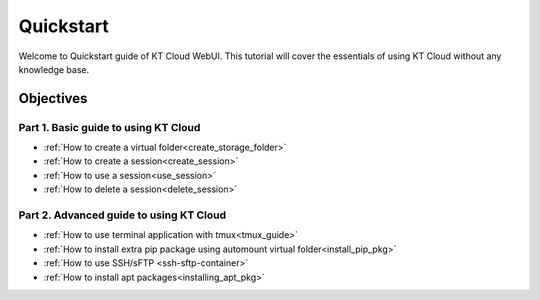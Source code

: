 Quickstart
==============

Welcome to Quickstart guide of KT Cloud WebUI. 
This tutorial will cover the essentials of using KT Cloud without any 
knowledge base.   


Objectives
------------

Part 1. Basic guide to using KT Cloud
^^^^^^^^^^^^^^^^^^^^^^^^^^^^^^^^^^^^^^^^
- :ref:`How to create a virtual folder<create_storage_folder>`
- :ref:`How to create a session<create_session>`
- :ref:`How to use a session<use_session>`
- :ref:`How to delete a session<delete_session>`

Part 2. Advanced guide to using KT Cloud
^^^^^^^^^^^^^^^^^^^^^^^^^^^^^^^^^^^^^^^^^^^^
- :ref:`How to use terminal application with tmux<tmux_guide>`
- :ref:`How to install extra pip package using automount virtual folder<install_pip_pkg>`
- :ref:`How to use SSH/sFTP <ssh-sftp-container>`
- :ref:`How to install apt packages<installing_apt_pkg>`
